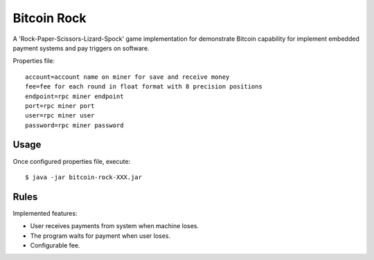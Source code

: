 ==================
Bitcoin Rock
==================

A 'Rock-Paper-Scissors-Lizard-Spock' game implementation for demonstrate 
Bitcoin capability for implement embedded payment systems and pay triggers
on software.

Properties file::

    account=account name on miner for save and receive money
    fee=fee for each round in float format with 8 precision positions
    endpoint=rpc miner endpoint
    port=rpc miner port
    user=rpc miner user
    password=rpc miner password

-----
Usage
-----

Once configured properties file, execute::

   $ java -jar bitcoin-rock-XXX.jar
   
-----
Rules
-----

Implemented features:

* User receives payments from system when machine loses.
* The program waits for payment when user loses.
* Configurable fee.
